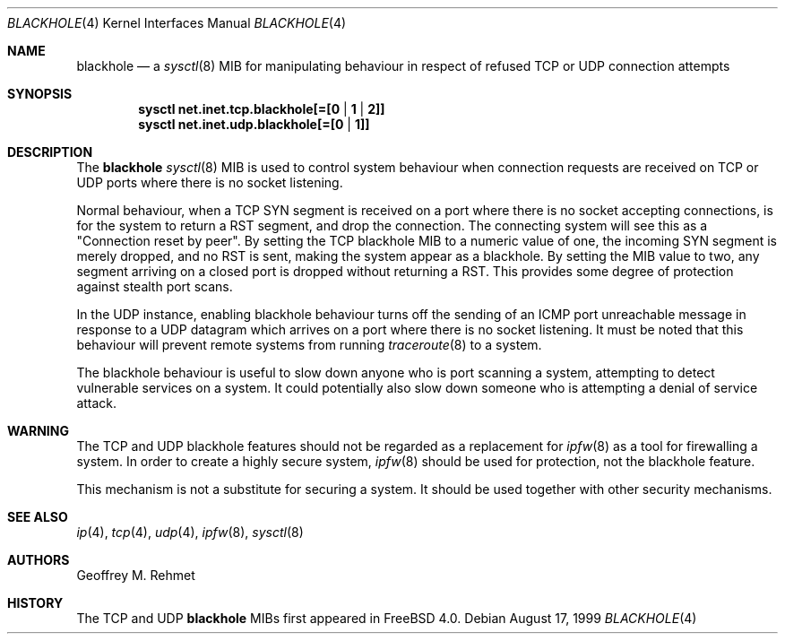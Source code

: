 .\"
.\" blackhole - drop refused TCP or UDP connects
.\"
.\" Redistribution and use in source and binary forms, with or without
.\" modification, are permitted provided that the following conditions
.\" are met:
.\" 1. Redistributions of source code must retain the above copyright
.\"    notice, this list of conditions and the following disclaimer.
.\" 2. Redistributions in binary form must reproduce the above copyright
.\"    notice, this list of conditions and the following disclaimer in the
.\"    documentation and/or other materials provided with the distribution.
.\"
.\"
.\" $FreeBSD: src/share/man/man4/blackhole.4,v 1.4.2.4 2001/12/17 11:30:11 ru Exp $
.Dd August 17, 1999
.Dt BLACKHOLE 4
.Os
.Sh NAME
.Nm blackhole
.Nd a
.Xr sysctl 8
MIB for manipulating behaviour in respect of refused TCP or UDP connection
attempts
.Sh SYNOPSIS
.Cd sysctl net.inet.tcp.blackhole[=[0 | 1 | 2]]
.Cd sysctl net.inet.udp.blackhole[=[0 | 1]]
.Sh DESCRIPTION
The
.Nm
.Xr sysctl 8
MIB is used to control system behaviour when connection requests
are received on TCP or UDP ports where there is no socket listening.
.Pp
Normal behaviour, when a TCP SYN segment is received on a port where
there is no socket accepting connections, is for the system to return
a RST segment, and drop the connection.  The connecting system will
see this as a "Connection reset by peer".  By setting the TCP blackhole
MIB to a numeric value of one, the incoming SYN segment
is merely dropped, and no RST is sent, making the system appear
as a blackhole.  By setting the MIB value to two, any segment arriving
on a closed port is dropped without returning a RST.  This provides
some degree of protection against stealth port scans.
.Pp
In the UDP instance, enabling blackhole behaviour turns off the sending
of an ICMP port unreachable message in response to a UDP datagram which
arrives on a port where there is no socket listening.  It must be noted
that this behaviour will prevent remote systems from running
.Xr traceroute 8
to a system.
.Pp
The blackhole behaviour is useful to slow down anyone who is port scanning
a system, attempting to detect vulnerable services on a system.
It could potentially also slow down someone who is attempting a denial
of service attack.
.Sh WARNING
The TCP and UDP blackhole features should not be regarded as a replacement
for
.Xr ipfw 8
as a tool for firewalling a system.  In order to create a highly
secure system,
.Xr ipfw 8
should be used for protection, not the blackhole feature.
.Pp
This mechanism is not a substitute for securing a system.
It should be used together with other security mechanisms.
.Sh SEE ALSO
.Xr ip 4 ,
.Xr tcp 4 ,
.Xr udp 4 ,
.Xr ipfw 8 ,
.Xr sysctl 8
.Sh AUTHORS
.An Geoffrey M. Rehmet
.Sh HISTORY
The TCP and UDP
.Nm
MIBs
first appeared in
.Fx 4.0 .
